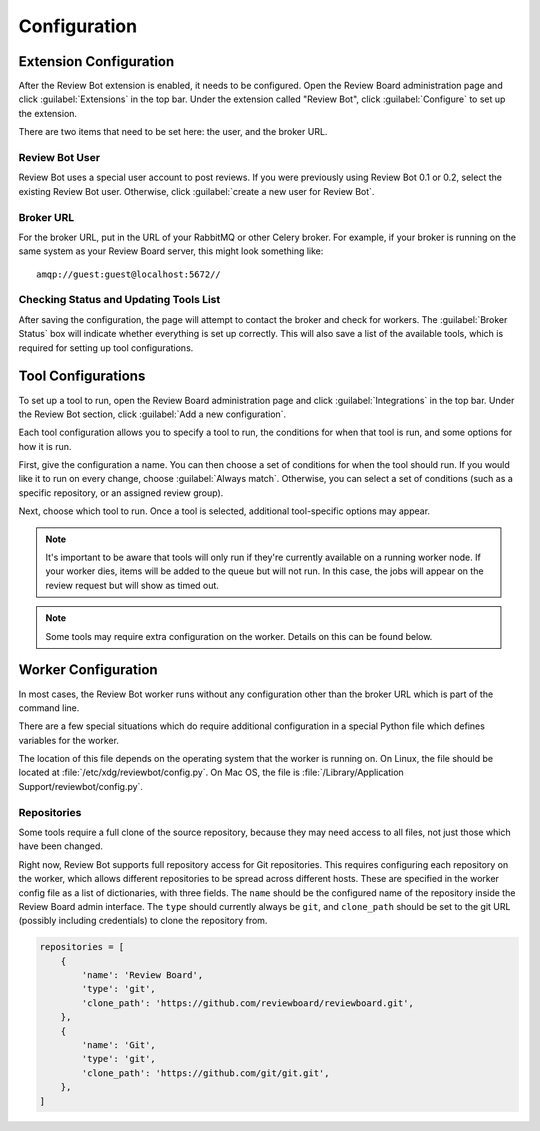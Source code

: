 .. _configuration:

=============
Configuration
=============


.. _extension-configuration:

Extension Configuration
=======================

After the Review Bot extension is enabled, it needs to be configured. Open the
Review Board administration page and click :guilabel:`Extensions` in the top
bar. Under the extension called "Review Bot", click :guilabel:`Configure` to
set up the extension.

There are two items that need to be set here: the user, and the broker URL.

.. image:: extension-configuration.png


Review Bot User
---------------

Review Bot uses a special user account to post reviews. If you were previously
using Review Bot 0.1 or 0.2, select the existing Review Bot user. Otherwise,
click :guilabel:`create a new user for Review Bot`.


Broker URL
----------

For the broker URL, put in the URL of your RabbitMQ or other Celery broker. For
example, if your broker is running on the same system as your Review Board
server, this might look something like::

    amqp://guest:guest@localhost:5672//


Checking Status and Updating Tools List
---------------------------------------

After saving the configuration, the page will attempt to contact the broker and
check for workers. The :guilabel:`Broker Status` box will indicate whether
everything is set up correctly. This will also save a list of the available
tools, which is required for setting up tool configurations.


Tool Configurations
===================

To set up a tool to run, open the Review Board administration page and click
:guilabel:`Integrations` in the top bar. Under the Review Bot section, click
:guilabel:`Add a new configuration`.

.. image:: integrations-list.png

Each tool configuration allows you to specify a tool to run, the conditions for
when that tool is run, and some options for how it is run.

First, give the configuration a name. You can then choose a set of conditions
for when the tool should run. If you would like it to run on every change,
choose :guilabel:`Always match`. Otherwise, you can select a set of conditions
(such as a specific repository, or an assigned review group).

Next, choose which tool to run. Once a tool is selected, additional
tool-specific options may appear.

.. image:: tool-configuration.png

.. note:: It's important to be aware that tools will only run if they're
          currently available on a running worker node. If your worker dies,
          items will be added to the queue but will not run. In this case, the
          jobs will appear on the review request but will show as timed out.

.. note:: Some tools may require extra configuration on the worker. Details on
          this can be found below.


.. _worker-configuration:

Worker Configuration
====================

In most cases, the Review Bot worker runs without any configuration other than
the broker URL which is part of the command line.

There are a few special situations which do require additional configuration in
a special Python file which defines variables for the worker.

The location of this file depends on the operating system that the worker is
running on. On Linux, the file should be located at
:file:`/etc/xdg/reviewbot/config.py`. On Mac OS, the file is
:file:`/Library/Application Support/reviewbot/config.py`.


Repositories
------------

Some tools require a full clone of the source repository, because they may need
access to all files, not just those which have been changed.

Right now, Review Bot supports full repository access for Git repositories.
This requires configuring each repository on the worker, which allows different
repositories to be spread across different hosts. These are specified in the
worker config file as a list of dictionaries, with three fields. The ``name``
should be the configured name of the repository inside the Review Board admin
interface. The ``type`` should currently always be ``git``, and ``clone_path``
should be set to the git URL (possibly including credentials) to clone the
repository from.

.. code-block:: python

   repositories = [
       {
           'name': 'Review Board',
           'type': 'git',
           'clone_path': 'https://github.com/reviewboard/reviewboard.git',
       },
       {
           'name': 'Git',
           'type': 'git',
           'clone_path': 'https://github.com/git/git.git',
       },
   ]
